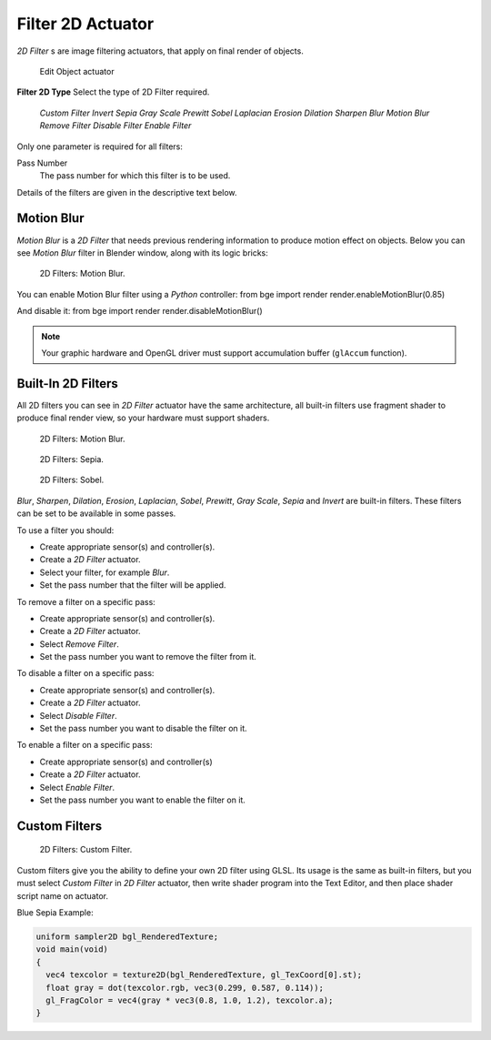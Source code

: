 
******************
Filter 2D Actuator
******************

*2D Filter* s are image filtering actuators, that apply on final render of objects.


.. figure:: /images/BGE_Actuator_Filter_2D.jpg
   :width: 271px
   :figwidth: 271px

   Edit Object actuator


**Filter 2D Type**
Select the type of 2D Filter required.

   *Custom Filter*
   *Invert*
   *Sepia*
   *Gray Scale*
   *Prewitt*
   *Sobel*
   *Laplacian*
   *Erosion*
   *Dilation*
   *Sharpen*
   *Blur*
   *Motion Blur*
   *Remove Filter*
   *Disable Filter*
   *Enable Filter*

Only one parameter is required for all filters:

Pass Number
   The pass number for which this filter is to be used.

Details of the filters are given in the descriptive text below.


Motion Blur
===========

*Motion Blur* is a *2D Filter* that needs previous rendering information to produce motion effect on objects.
Below you can see *Motion Blur* filter in Blender window, along with its logic bricks:


.. figure:: /images/Motionblur_render-full.jpg

   2D Filters: Motion Blur.


You can enable Motion Blur filter using a *Python* controller:
from bge import render
render.enableMotionBlur(0.85)

And disable it:
from bge import render
render.disableMotionBlur()


.. note::

   Your graphic hardware and OpenGL driver must support accumulation buffer (``glAccum`` function).


Built-In 2D Filters
===================

All 2D filters you can see in *2D Filter* actuator have the same architecture,
all built-in filters use fragment shader to produce final render view,
so your hardware must support shaders.


.. figure:: /images/Motionblur_render-full.jpg
   :width: 200px
   :figwidth: 200px

   2D Filters: Motion Blur.


.. figure:: /images/Sepia_render-full.jpg
   :width: 200px
   :figwidth: 200px

   2D Filters: Sepia.


.. figure:: /images/Sobel_render-full.jpg
   :width: 200px
   :figwidth: 200px

   2D Filters: Sobel.


*Blur*, *Sharpen*, *Dilation*, *Erosion*, *Laplacian*, *Sobel*, *Prewitt*, *Gray Scale*, *Sepia* and *Invert*
are built-in filters.
These filters can be set to be available in some passes.

To use a filter you should:

- Create appropriate sensor(s) and controller(s).
- Create a *2D Filter* actuator.
- Select your filter, for example *Blur*.
- Set the pass number that the filter will be applied.

To remove a filter on a specific pass:

- Create appropriate sensor(s) and controller(s).
- Create a *2D Filter* actuator.
- Select *Remove Filter*.
- Set the pass number you want to remove the filter from it.

To disable a filter on a specific pass:

- Create appropriate sensor(s) and controller(s).
- Create a *2D Filter* actuator.
- Select *Disable Filter*.
- Set the pass number you want to disable the filter on it.

To enable a filter on a specific pass:

- Create appropriate sensor(s) and controller(s)
- Create a *2D Filter* actuator.
- Select *Enable Filter*.
- Set the pass number you want to enable the filter on it.


Custom Filters
==============

.. figure:: /images/Custom_2D_filter.jpg

   2D Filters: Custom Filter.


Custom filters give you the ability to define your own 2D filter using GLSL.
Its usage is the same as built-in filters,
but you must select *Custom Filter* in *2D Filter* actuator,
then write shader program into the Text Editor, and then place shader script name on actuator.

Blue Sepia Example:

.. code:: glsl

   uniform sampler2D bgl_RenderedTexture;
   void main(void)
   {
     vec4 texcolor = texture2D(bgl_RenderedTexture, gl_TexCoord[0].st);
     float gray = dot(texcolor.rgb, vec3(0.299, 0.587, 0.114));
     gl_FragColor = vec4(gray * vec3(0.8, 1.0, 1.2), texcolor.a);
   }


